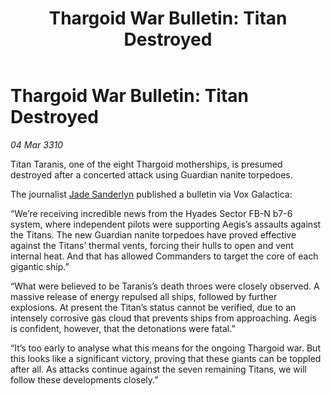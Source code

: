 :PROPERTIES:
:ID:       1c60808f-c43f-4b90-af74-6c4d2dab9065
:END:
#+title: Thargoid War Bulletin: Titan Destroyed
#+filetags: :Thargoid:galnet:

* Thargoid War Bulletin: Titan Destroyed

/04 Mar 3310/

Titan Taranis, one of the eight Thargoid motherships, is presumed destroyed after a concerted attack using Guardian nanite torpedoes. 

The journalist [[id:139670fe-bd19-40b6-8623-cceeef01fd36][Jade Sanderlyn]] published a bulletin via Vox Galactica: 

“We’re receiving incredible news from the Hyades Sector FB-N b7-6 system, where independent pilots were supporting Aegis’s assaults against the Titans. The new Guardian nanite torpedoes have proved effective against the Titans’ thermal vents, forcing their hulls to open and vent internal heat. And that has allowed Commanders to target the core of each gigantic ship.” 

“What were believed to be Taranis’s death throes were closely observed. A massive release of energy repulsed all ships, followed by further explosions. At present the Titan’s status cannot be verified, due to an intensely corrosive gas cloud that prevents ships from approaching. Aegis is confident, however, that the detonations were fatal.” 

“It’s too early to analyse what this means for the ongoing Thargoid war. But this looks like a significant victory, proving that these giants can be toppled after all. As attacks continue against the seven remaining Titans, we will follow these developments closely.”
